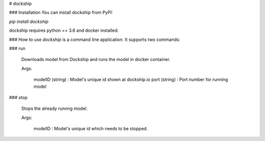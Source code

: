 # dockship

### Installation
You can install dockship from PyPI:

`pip install dockship`

dockship requires python == 3.6 and docker installed.

### How to use
`dockship` is a command line application. It supports two commands:

### run

 Downloads model from Dockship and runs the model in docker container.

 Args:

    modelID (string) : Model's unique id shown at dockship.io
    port (string)    : Port number for running model

### stop

 Stops the already runnng model.

 Args:

    modelID : Model's unique id which needs to be stopped.

